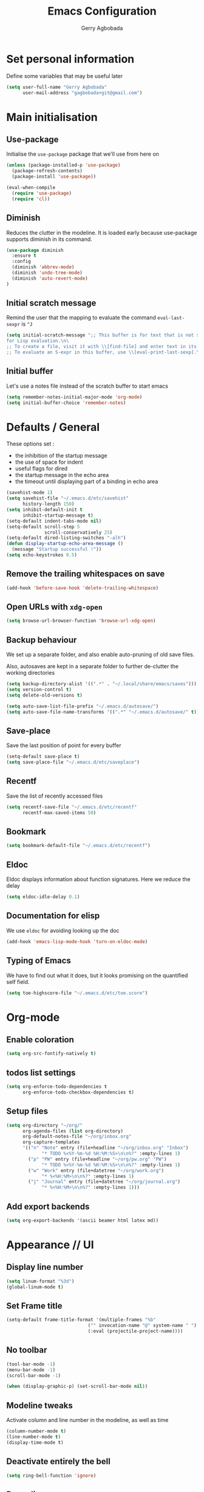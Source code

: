 #+TITLE: Emacs Configuration
#+AUTHOR: Gerry Agbobada
#+EMAIL: gagbobada+git@gmail.com
#+OPTIONS: toc:nil num:nil

* Set personal information
  Define some variables that may be useful later
  #+BEGIN_SRC emacs-lisp
    (setq user-full-name "Gerry Agbobada"
          user-mail-address "gagbobada+git@gmail.com")
  #+END_SRC

* Main initialisation
** Use-package
   Initialise the =use-package= package that we'll use from here on

   #+BEGIN_SRC emacs-lisp
     (unless (package-installed-p 'use-package)
       (package-refresh-contents)
       (package-install 'use-package))

     (eval-when-compile
       (require 'use-package)
       (require 'cl))
   #+END_SRC

** Diminish
   Reduces the clutter in the modeline. It is loaded early because use-package
   supports diminish in its command.
   #+BEGIN_SRC emacs-lisp
     (use-package diminish
       :ensure t
       :config
       (diminish 'abbrev-mode)
       (diminish 'undo-tree-mode)
       (diminish 'auto-revert-mode)
     )
   #+END_SRC

** Initial scratch message
   Remind the user that the mapping to evaluate the command =eval-last-sexpr= is =^J=
   #+BEGIN_SRC emacs-lisp
     (setq initial-scratch-message ";; This buffer is for text that is not saved, and \
     for Lisp evaluation.\n\
     ;; To create a file, visit it with \\[find-file] and enter text in its buffer.\n\
     ;; To evaluate an S-expr in this buffer, use \\[eval-print-last-sexp].\n\n")
   #+END_SRC

** Initial buffer
   Let's use a notes file instead of the scratch buffer to start emacs
   #+BEGIN_SRC emacs-lisp
     (setq remember-notes-initial-major-mode 'org-mode)
     (setq initial-buffer-choice 'remember-notes)
   #+END_SRC

* Defaults / General
  These options set :
- the inhibition of the startup message
- the use of space for indent
- useful flags for dired
- the startup message in the echo area
- the timeout until displaying part of a binding in echo area

#+BEGIN_SRC emacs-lisp
  (savehist-mode 1)
  (setq savehist-file "~/.emacs.d/etc/savehist"
        history-length 150)
  (setq inhibit-default-init t
        inhibit-startup-message t)
  (setq-default indent-tabs-mode nil)
  (setq-default scroll-step 5
                scroll-conservatively 25)
  (setq-default dired-listing-switches "-alh")
  (defun display-startup-echo-area-message ()
    (message "Startup successful !"))
  (setq echo-keystrokes 0.5)
#+END_SRC

** Remove the trailing whitespaces on save
   #+BEGIN_SRC emacs-lisp
     (add-hook 'before-save-hook 'delete-trailing-whitespace)
   #+END_SRC

** Open URLs with =xdg-open=
   #+BEGIN_SRC emacs-lisp
     (setq browse-url-browser-function 'browse-url-xdg-open)
   #+END_SRC

** Backup behaviour
   We set up a separate folder, and also enable auto-pruning of old save
   files.

   Also, autosaves are kept in a separate folder to further de-clutter
   the working directories
   #+BEGIN_SRC emacs-lisp
     (setq backup-directory-alist '((".*" . "~/.local/share/emacs/saves")))
     (setq version-control t)
     (setq delete-old-versions t)

     (setq auto-save-list-file-prefix "~/.emacs.d/autosave/")
     (setq auto-save-file-name-transforms '((".*" "~/.emacs.d/autosave/" t)))
   #+END_SRC

** Save-place
   Save the last position of point for every buffer
   #+BEGIN_SRC emacs-lisp
     (setq-default save-place t)
     (setq save-place-file "~/.emacs.d/etc/saveplace")
   #+END_SRC

** Recentf
   Save the list of recently accessed files
   #+BEGIN_SRC emacs-lisp
     (setq recentf-save-file "~/.emacs.d/etc/recentf"
           recentf-max-saved-items 50)
   #+END_SRC

** Bookmark
   #+BEGIN_SRC emacs-lisp
     (setq bookmark-default-file "~/.emacs.d/etc/recentf")
   #+END_SRC

** Eldoc
   Eldoc displays information about function signatures. Here we reduce
   the delay
   #+BEGIN_SRC emacs-lisp
     (setq eldoc-idle-delay 0.1)
   #+END_SRC

** Documentation for elisp
   We use =eldoc= for avoiding looking up the doc
   #+BEGIN_SRC emacs-lisp
     (add-hook 'emacs-lisp-mode-hook 'turn-on-eldoc-mode)
   #+END_SRC

** Typing of Emacs
   We have to find out what it does, but it looks promising on
   the quantified self field.
   #+BEGIN_SRC emacs-lisp
     (setq toe-highscore-file "~/.emacs.d/etc/toe.score")
   #+END_SRC

* Org-mode
** Enable coloration
   #+BEGIN_SRC emacs-lisp
     (setq org-src-fontify-natively t)
   #+END_SRC

** todos list settings
   #+BEGIN_SRC emacs-lisp
     (setq org-enforce-todo-dependencies t
           org-enforce-todo-checkbox-dependencies t)
   #+END_SRC

** Setup files
   #+BEGIN_SRC emacs-lisp
     (setq org-directory "~/org/"
           org-agenda-files (list org-directory)
           org-default-notes-file "~/org/inbox.org"
           org-capture-templates
           '(("n" "Note" entry (file+headline "~/org/inbox.org" "Inbox")
                  "* TODO %<%Y-%m-%d %H:%M:%S>\n\n%?" :empty-lines 1)
             ("p" "PW" entry (file+headline "~/org/pw.org" "PW")
                  "* TODO %<%Y-%m-%d %H:%M:%S>\n\n%?" :empty-lines 1)
             ("w" "Work" entry (file+datetree "~/org/work.org")
                  "* %<%H:%M>\n\n%?" :empty-lines 1)
             ("j" "Journal" entry (file+datetree "~/org/journal.org")
                  "* %<%H:%M>\n\n%?" :empty-lines 1)))
   #+END_SRC

** Add export backends
   #+BEGIN_SRC emacs-lisp
     (setq org-export-backends '(ascii beamer html latex md))
   #+END_SRC


* Appearance // UI
** Display line number
   #+BEGIN_SRC emacs-lisp
     (setq linum-format "%3d")
     (global-linum-mode t)
   #+END_SRC

** Set Frame title

   #+BEGIN_SRC emacs-lisp
     (setq-default frame-title-format '(multiple-frames "%b"
                                   ("" invocation-name "@" system-name " ")
                                   (:eval (projectile-project-name))))
   #+END_SRC

** No toolbar

   #+BEGIN_SRC emacs-lisp
     (tool-bar-mode -1)
     (menu-bar-mode -1)
     (scroll-bar-mode -1)

     (when (display-graphic-p) (set-scroll-bar-mode nil))
   #+END_SRC

** Modeline tweaks
   Activate column and line number in the modeline, as well as time
   #+BEGIN_SRC emacs-lisp
     (column-number-mode t)
     (line-number-mode t)
     (display-time-mode t)
   #+END_SRC

** Deactivate entirely the bell
   #+BEGIN_SRC emacs-lisp
     (setq ring-bell-function 'ignore)
   #+END_SRC

** Powerline
   Use the powerline package.
*** TODO Manage the flickering with auto-collape
    #+BEGIN_SRC emacs-lisp
      (use-package powerline
        :init
        (setq powerline-evil-tag-style "visual-expanded")
        (setq powerline-arrow-shape 'curve)
        :ensure t
        :config
        (use-package powerline-evil
          :ensure t)
        (use-package spaceline
          :ensure t
          :config
          (require 'spaceline-config)
          (spaceline-spacemacs-theme)
          (spaceline-helm-mode))
        )
    #+END_SRC

** Flycheck small tweak
   Enable the flycheck modifier of modeline

   #+BEGIN_SRC emacs-lisp
     (use-package flycheck-color-mode-line
       :ensure t
       :config
       (add-hook 'flycheck-mode-hook 'flycheck-color-mode-line-mode))
   #+END_SRC

** Theme
   Set custom theme directory in order to replicate Iceberg
   #+BEGIN_SRC emacs-lisp
     (setq custom-theme-directory "~/.emacs.d/resources/themes")
   #+END_SRC

   Make custom themes safe so the daemon doesn't hang later if we
   modify something
   #+BEGIN_SRC emacs-lisp
     (setq custom-safe-themes t)
   #+END_SRC

   Use the Gruvbox theme
   The =powerline-reset= function has to be called in order to fix the
   separators.
   #+BEGIN_SRC emacs-lisp
     (use-package gruvbox-theme
       :ensure t)
     (load-theme 'gruvbox t)
     (powerline-reset)
   #+END_SRC

** Set Font
   Current the font is properly set only if starting from Windows
   #+BEGIN_SRC emacs-lisp
     (cond ((eq system-type 'windows-nt)
            (set-face-attribute 'default nil :family "Fira Code" :height 110))
            (t (set-face-attribute 'default nil :family "Fira Mono" :height 110)))
   #+END_SRC

** Project Drawer
   The objective for this part is to set a proper Project drawer on the side
   with easy navigation
   #+BEGIN_SRC emacs-lisp
     (use-package sr-speedbar
       :ensure t
       :init
       (use-package speedbar
         :ensure t
         :config
         (setq speedbar-show-unknown-files t))
       (setq sr-speedbar-width-x 50)
       (setq sr-speedbar-width-console 50)
       (setq sr-speedbar-max-width 65)
       (setq sr-speedbar-skip-other-window-p t)
       (setq sr-speedbar-auto-refresh t)
       :config
       (global-set-key (kbd "<f8>") 'sr-speedbar-toggle)

       (use-package projectile-speedbar
         :ensure t
         :config
         (global-set-key (kbd "<f9>") 'projectile-speedbar-open-current-buffer-in-tree)
         )
       )
   #+END_SRC
* Helm settings
** TODO Emulate :ls :split b using helm-mini
   The function =helm-mini-other-window= does not exist, so we should create
   it to add a mapping to evil-ex ="spb "=

** Fuzzy match reminder
   The documentation here comes from the [[https://github.com/emacs-helm/helm/wiki/Fuzzy-matching][wiki]], it has not been
   tested
- =helm-recentf= \rightarrow =helm-recentf-fuzzy-match=
- =helm-mini= \rightarrow =helm-buffers-fuzzy-matching= =helm-recentf-fuzzy-match=
- =helm-buffers-list= \rightarrow =helm-buffers-fuzzy-matching=
- =helm-find-files= \rightarrow enabled by default
- =helm-locate= \rightarrow =helm-locate-fuzzy-match=
- =helm-M-x= \rightarrow =helm-M-x-fuzzy-match=
- =helm-semantic= \rightarrow =helm-recentf-fuzzy-match=
- =helm-imenu= \rightarrow =helm-semantic-fuzzy-match=
- =helm-apropos= \rightarrow =helm-apropos-fuzzy-match=
- =helm-lisp-completion-at-point= \rightarrow =helm-list-fuzzy-completion=

If fuzzy everywhere is slow, use =helm-candidate-number-limit=

** Mappings
   #+BEGIN_SRC emacs-lisp
     (use-package helm
       :diminish helm-mode
       :ensure t
       :init
       (setq helm-autoresize-max-height 50)
       (setq helm-autoresize-min-height 20)
       (setq helm-completion-in-region-fuzzy-match t
             helm-mode-fuzzy-match t)
       :config
       (define-key helm-map (kbd "<tab>") 'helm-execute-persistent-action)
       (define-key helm-map (kbd "C-i") 'helm-execute-persistent-action)
       (define-key helm-map (kbd "C-z")  'helm-select-action)
       (helm-autoresize-mode 1)
       (define-key helm-map (kbd "C-j") 'helm-next-line)
       (define-key helm-map (kbd "C-k") 'helm-previous-line)
       (define-key helm-map (kbd "C-h") 'helm-next-source)
       (define-key helm-map (kbd "C-S-h") 'describe-key)
       (define-key helm-map (kbd "C-l") (kbd "RET"))
       (define-key helm-map [escape] 'helm-keyboard-quit)
       (define-key evil-ex-map "b " 'helm-mini)
       ;;(define-key evil-ex-map "spb " 'helm-mini-other-window)
       (define-key evil-ex-map "e " 'helm-find-files)
       (define-key evil-ex-map "sp " 'helm-find-files-other-window)
       (global-set-key (kbd "M-x") 'helm-M-x)

       (helm-mode 1)
       )
   #+END_SRC

** Appearance
   Also, set the selection line in Helm in black over light gold :
   #+BEGIN_SRC emacs-lisp
     (set-face-attribute 'helm-selection nil
                         :background "light goldenrod"
                         :foreground "black" )
   #+END_SRC

* Evil Mode
** TODO separate the big package call into functions and smaller blocks
   #+BEGIN_SRC emacs-lisp
     (use-package evil
       :ensure t
       :config
       (evil-mode 1)
       (use-package evil-leader
         :ensure t
         :config
         (global-evil-leader-mode)
         (evil-leader/set-leader "<SPC>")
         (evil-leader/set-key
           "e" 'projectile-find-file
           "x" 'helm-M-x
           "pf" 'helm-projectile
           "bd" 'kill-buffer-and-window
           "gs" 'magit-status
           "ne" 'flycheck-next-error
           "pe" 'flycheck-previous-error
           "ol" 'org-store-link
           "oa" 'org-agenda
           "oc" 'org-capture
           "ob" 'org-iswitchb
           )
         )

       (use-package evil-surround
         :ensure t
         :config
         (global-evil-surround-mode))

       (use-package evil-indent-textobject
         :ensure t)

       (use-package evil-magit
         :ensure t)

       (use-package evil-matchit
         :ensure t)

       (use-package evil-nerd-commenter
         :ensure t)

       (use-package evil-commentary
         :ensure t)

       (use-package evil-lion
         :ensure t)

       (use-package evil-tutor
         :ensure t)

       (use-package evil-visual-mark-mode
         :ensure t)

       (use-package org-evil
         :ensure t)

       (define-key evil-normal-state-map [escape] 'keyboard-quit)
       (define-key evil-visual-state-map [escape] 'keyboard-quit)
       (define-key evil-ex-map "term" 'ansi-term )
       (define-key evil-ex-search-keymap "\C-r" 'evil-paste-from-register)
       (setq evil-search-module 'evil-search)
       )
   #+END_SRC

** Exchange the roles of : and ;
   Command : is used more often and needs shift naturally
   #+BEGIN_SRC emacs-lisp
     (define-key evil-normal-state-map (kbd ";") 'evil-ex)
     (define-key evil-normal-state-map (kbd ":") 'evil-repeat-find-char)
     (define-key evil-motion-state-map (kbd ";") 'evil-ex)
     (define-key evil-motion-state-map (kbd ":") 'evil-repeat-find-char)
     (define-key evil-visual-state-map (kbd ";") 'evil-ex)
     (define-key evil-visual-state-map (kbd ":") 'evil-repeat-find-char)
   #+END_SRC

* The rest
** RTags
   There are a few tricks to integrate rtags properly into evil. Most notably,
   =rtags-find-{symbol,references}-at-point= are made "jumps" so evil adds properly
   the points to the jump list for easy navigation.

   Also new mappings are added on =gt= and =gT= for tags/references navigation.
   #+BEGIN_SRC emacs-lisp
     (use-package rtags
       :ensure t
       :config
       (use-package helm-rtags
         :ensure t)
       (use-package company-rtags
         :ensure t)

       (setq rtags-autostart-diagnostics t)
       (setq rtags-completion-enabled t)
       (setq rtags-use-helm t)
       (setq rtags-display-result-backend 'helm)
       )

     (evil-add-command-properties 'rtags-find-symbol-at-point :jump t)
     (evil-add-command-properties 'rtags-find-references-at-point :jump t)

     (add-hook 'c-mode-common-hook (lambda()
       (define-key evil-normal-state-map (kbd "gt") 'rtags-find-symbol-at-point)))
     (add-hook 'c-mode-common-hook (lambda()
       (define-key evil-normal-state-map (kbd "gT") 'rtags-find-references-at-point)))
   #+END_SRC

** Company
   #+BEGIN_SRC emacs-lisp
     (use-package company
       :ensure t
       :config
       (setq company-idle-time 0.1
             company-minimum-prefix-length 3
             company-selection-wrap-around t
             company-show-numbers t
             company-require-match 'never)
       (add-hook 'after-init-hook 'global-company-mode)
       (setq company-backends (delete 'company-semantic company-backends))
       (add-to-list 'company-backends 'company-rtags)
       )
   #+END_SRC

   Also, use wasamasa's workaround for the Esc key when completion is active
    #+BEGIN_SRC emacs-lisp
        (defun my-company-abort ()
         (interactive)
         (company-abort)
         (when (and (bound-and-true-p evil-mode)
                (eq evil-state 'insert))
          (evil-force-normal-state)))

        (with-eval-after-load 'company
         (define-key company-active-map (kbd "<escape>") 'my-company-abort)
         (define-key company-search-map (kbd "<escape>") 'company-search-abort))
    #+END_SRC

** Flycheck main part
   #+BEGIN_SRC emacs-lisp
     (use-package flycheck
       :ensure t
       :config
       (use-package flycheck-rtags
         :ensure t)
       (use-package flycheck-clangcheck
         :ensure t)
       (use-package flycheck-rust
         :ensure t)
       (use-package flycheck-pyflakes
         :ensure t)
       (global-flycheck-mode))

     (defun gagbo/flycheck-rtags-setup ()
       (flycheck-select-checker 'rtags)
       (setq-local flycheck-highlighting-mode nil) ;; Rtags creates more accurate overlays
       (setq-local flycheck-check-syntax-automatically nil))

     (add-hook 'c-mode-common-hook 'gagbo/flycheck-rtags-setup)
   #+END_SRC

** Magit
   #+BEGIN_SRC emacs-lisp
     (use-package magit
       :ensure t
       :config
       (use-package evil-magit
         :ensure t))
   #+END_SRC

** Projectile
   #+BEGIN_SRC emacs-lisp
     (use-package projectile
       :diminish projectile-mode "Prj"
       :ensure t
       :config
       (projectile-mode 1)
       (use-package helm-projectile
         :ensure t
         :config
         (helm-projectile-on)
         )
       )
   #+END_SRC

** Clang-format
   #+BEGIN_SRC emacs-lisp
     (use-package clang-format
       :ensure t
       :config
       (require 'clang-format)
       (global-set-key [M-=] 'clang-format-buffer)
       )
   #+END_SRC

** CcMode
   #+BEGIN_SRC emacs-lisp
     (use-package cc-mode
       :ensure t
       :config
       (setq c-basic-offset 4)
       (setq c-default-style '((java-mode . "java")
                               (awk-mode . "awk")
                               (c-mode . "user")))
       ;; Try Cmake-ide
       (use-package cmake-ide
         :ensure t
         :config
         (setq cmake-ide-flags-c '("-I/usr/lib/gcc/x86_64-redhat-linux/7/include" "-I/usr/local/include" "-I/usr/include"))
         (setq cmake-ide-flags-c++ '("-I/usr/include/c++/7" "-I/usr/include/c++/7/x86_64-redhat-linux" "-I/usr/include/c++/7/backward" "-I/usr/lib/gcc/x86_64-redhat-linux/7/include" "-I/usr/local/include" "-I/usr/include"))
         (cmake-ide-setup)
         )
       (define-key c-mode-map  [(tab)] 'company-complete)
       (define-key c++-mode-map  [(tab)] 'company-complete)
       )
   #+END_SRC

** Elpy
   #+BEGIN_SRC emacs-lisp
     (use-package elpy
       :ensure t
       :config
       (elpy-enable)
       (setq elpy-rpc-python-command "python3")
       (setq elpy-rpc-backend "jedi")
       (setq python-shell-interpreter "python3")
       (setq python-shell-interpreter-args "-i")
       (setq python-check-command "/usr/bin/pyflakes-3")
       (add-hook 'python-mode-hook (lambda () (show-paren-mode 1)))
       )

     (use-package sml-mode
       :ensure t)
   #+END_SRC

** Yasnippet
   #+BEGIN_SRC emacs-lisp
     (use-package yasnippet
       :ensure t
       :init
       (setq yas-snippet-dirs '("~/.emacs.d/snippets/"))
       :config
       (yas-global-mode)
       )
   #+END_SRC

** MTC scripts
   I built a custom major mode for the markup language used to communicate
   with the simulation software in the lab.

   I started making a ftplugin in vim, but creating a proper compiler plugin
   in vimscript seems a lot harder than in elisp. And on top of this, Emacs
   seems created to build easy REPLs anyway (and Evil is working)

   The following code checks for the existence of the =mtc-mode.el= script,
   and sets things up accordingly if found

   #+BEGIN_SRC emacs-lisp
     (cond ((file-readable-p (expand-file-name "mtc-mode.el" user-init-dir))
            (progn
             (load-file (expand-file-name "mtc-mode.el" user-init-dir))
             (add-to-list 'auto-mode-alist '("\\.mtc\\'" . mtc-mode))))
           (t ()))
   #+END_SRC
